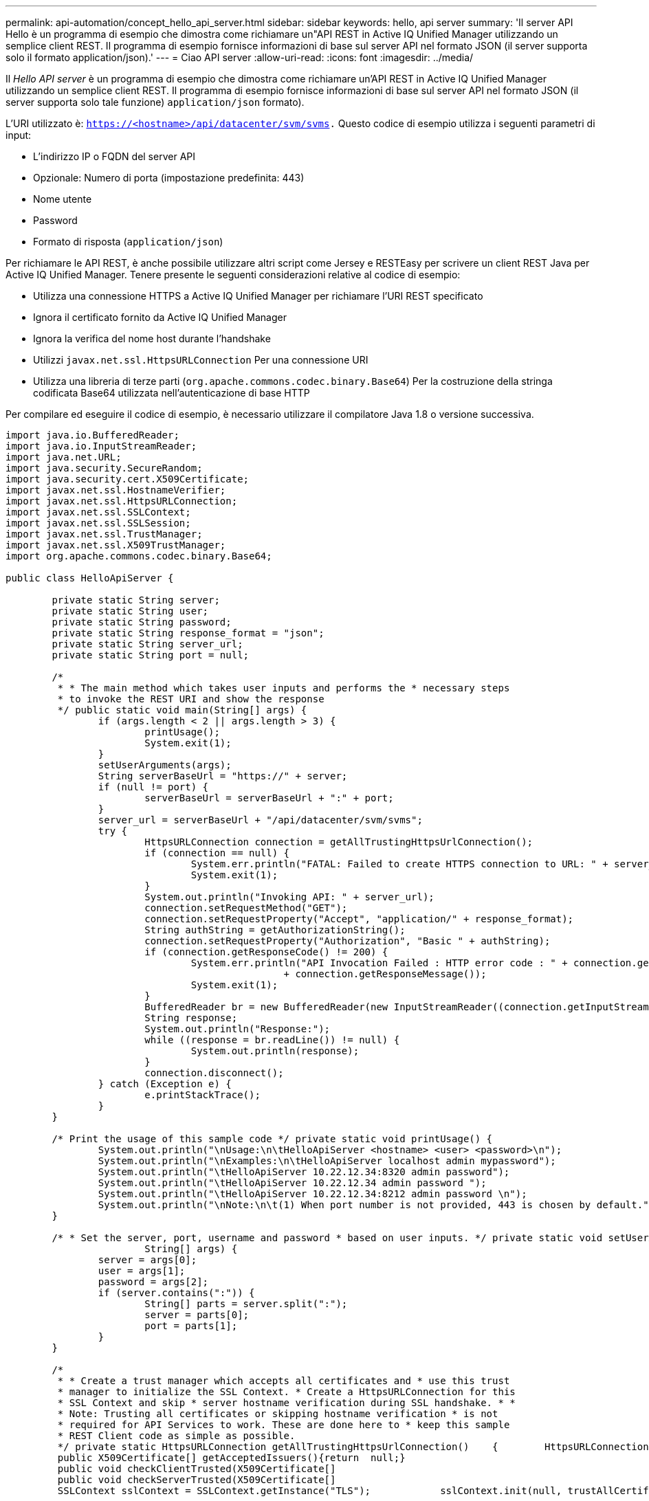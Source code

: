 ---
permalink: api-automation/concept_hello_api_server.html 
sidebar: sidebar 
keywords: hello, api server 
summary: 'Il server API Hello è un programma di esempio che dimostra come richiamare un"API REST in Active IQ Unified Manager utilizzando un semplice client REST. Il programma di esempio fornisce informazioni di base sul server API nel formato JSON (il server supporta solo il formato application/json).' 
---
= Ciao API server
:allow-uri-read: 
:icons: font
:imagesdir: ../media/


[role="lead"]
Il _Hello API server_ è un programma di esempio che dimostra come richiamare un'API REST in Active IQ Unified Manager utilizzando un semplice client REST. Il programma di esempio fornisce informazioni di base sul server API nel formato JSON (il server supporta solo tale funzione) `application/json` formato).

L'URI utilizzato è: `https://<hostname>/api/datacenter/svm/svms.` Questo codice di esempio utilizza i seguenti parametri di input:

* L'indirizzo IP o FQDN del server API
* Opzionale: Numero di porta (impostazione predefinita: 443)
* Nome utente
* Password
* Formato di risposta (`application/json`)


Per richiamare le API REST, è anche possibile utilizzare altri script come Jersey e RESTEasy per scrivere un client REST Java per Active IQ Unified Manager. Tenere presente le seguenti considerazioni relative al codice di esempio:

* Utilizza una connessione HTTPS a Active IQ Unified Manager per richiamare l'URI REST specificato
* Ignora il certificato fornito da Active IQ Unified Manager
* Ignora la verifica del nome host durante l'handshake
* Utilizzi `javax.net.ssl.HttpsURLConnection` Per una connessione URI
* Utilizza una libreria di terze parti (`org.apache.commons.codec.binary.Base64`) Per la costruzione della stringa codificata Base64 utilizzata nell'autenticazione di base HTTP


Per compilare ed eseguire il codice di esempio, è necessario utilizzare il compilatore Java 1.8 o versione successiva.

[listing]
----
import java.io.BufferedReader;
import java.io.InputStreamReader;
import java.net.URL;
import java.security.SecureRandom;
import java.security.cert.X509Certificate;
import javax.net.ssl.HostnameVerifier;
import javax.net.ssl.HttpsURLConnection;
import javax.net.ssl.SSLContext;
import javax.net.ssl.SSLSession;
import javax.net.ssl.TrustManager;
import javax.net.ssl.X509TrustManager;
import org.apache.commons.codec.binary.Base64;

public class HelloApiServer {

	private static String server;
	private static String user;
	private static String password;
	private static String response_format = "json";
	private static String server_url;
	private static String port = null;

	/*
	 * * The main method which takes user inputs and performs the * necessary steps
	 * to invoke the REST URI and show the response
	 */ public static void main(String[] args) {
		if (args.length < 2 || args.length > 3) {
			printUsage();
			System.exit(1);
		}
		setUserArguments(args);
		String serverBaseUrl = "https://" + server;
		if (null != port) {
			serverBaseUrl = serverBaseUrl + ":" + port;
		}
		server_url = serverBaseUrl + "/api/datacenter/svm/svms";
		try {
			HttpsURLConnection connection = getAllTrustingHttpsUrlConnection();
			if (connection == null) {
				System.err.println("FATAL: Failed to create HTTPS connection to URL: " + server_url);
				System.exit(1);
			}
			System.out.println("Invoking API: " + server_url);
			connection.setRequestMethod("GET");
			connection.setRequestProperty("Accept", "application/" + response_format);
			String authString = getAuthorizationString();
			connection.setRequestProperty("Authorization", "Basic " + authString);
			if (connection.getResponseCode() != 200) {
				System.err.println("API Invocation Failed : HTTP error code : " + connection.getResponseCode() + " : "
						+ connection.getResponseMessage());
				System.exit(1);
			}
			BufferedReader br = new BufferedReader(new InputStreamReader((connection.getInputStream())));
			String response;
			System.out.println("Response:");
			while ((response = br.readLine()) != null) {
				System.out.println(response);
			}
			connection.disconnect();
		} catch (Exception e) {
			e.printStackTrace();
		}
	}

	/* Print the usage of this sample code */ private static void printUsage() {
		System.out.println("\nUsage:\n\tHelloApiServer <hostname> <user> <password>\n");
		System.out.println("\nExamples:\n\tHelloApiServer localhost admin mypassword");
		System.out.println("\tHelloApiServer 10.22.12.34:8320 admin password");
		System.out.println("\tHelloApiServer 10.22.12.34 admin password ");
		System.out.println("\tHelloApiServer 10.22.12.34:8212 admin password \n");
		System.out.println("\nNote:\n\t(1) When port number is not provided, 443 is chosen by default.");
	}

	/* * Set the server, port, username and password * based on user inputs. */ private static void setUserArguments(
			String[] args) {
		server = args[0];
		user = args[1];
		password = args[2];
		if (server.contains(":")) {
			String[] parts = server.split(":");
			server = parts[0];
			port = parts[1];
		}
	}

	/*
	 * * Create a trust manager which accepts all certificates and * use this trust
	 * manager to initialize the SSL Context. * Create a HttpsURLConnection for this
	 * SSL Context and skip * server hostname verification during SSL handshake. * *
	 * Note: Trusting all certificates or skipping hostname verification * is not
	 * required for API Services to work. These are done here to * keep this sample
	 * REST Client code as simple as possible.
	 */ private static HttpsURLConnection getAllTrustingHttpsUrlConnection()    {        HttpsURLConnection conn = null;        try {            /* Creating a trust manager that does not validate certificate chains */            TrustManager[] trustAllCertificatesManager = new                    TrustManager[]{new X509TrustManager(){
	 public X509Certificate[] getAcceptedIssuers(){return  null;}
	 public void checkClientTrusted(X509Certificate[]                                                       certs, String authType){}
	 public void checkServerTrusted(X509Certificate[]                                                       certs, String authType){}            }};            /* Initialize the SSLContext with the all-trusting trust manager */
	 SSLContext sslContext = SSLContext.getInstance("TLS");            sslContext.init(null, trustAllCertificatesManager, new                    SecureRandom());            HttpsURLConnection.setDefaultSSLSocketFactory(sslContext.getSocketFactory());            URL url = new URL(server_url);            conn = (HttpsURLConnection) url.openConnection();            /* Do not perform an actual hostname verification during SSL Handshake.            Let all hostname pass through as verified.*/            conn.setHostnameVerifier(new HostnameVerifier() {                public boolean verify(String host, SSLSession                        session) {                    return true;                }            });        } catch (Exception e) {            e.printStackTrace();        }        return conn;    }

	/*
	 * * This forms the Base64 encoded string using the username and password *
	 * provided by the user. This is required for HTTP Basic Authentication.
	 */ private static String getAuthorizationString() {
		String userPassword = user + ":" + password;
		byte[] authEncodedBytes = Base64.encodeBase64(userPassword.getBytes());
		String authString = new String(authEncodedBytes);
		return authString;
	}

}
----